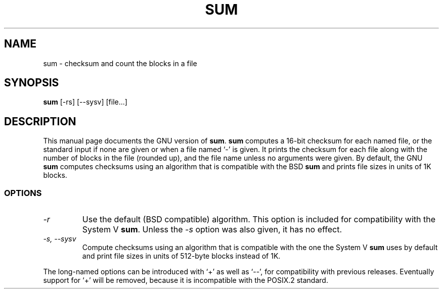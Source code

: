 .TH SUM 1
.SH NAME
sum \- checksum and count the blocks in a file
.SH SYNOPSIS
.B sum
[\-rs] [\-\-sysv] [file...]
.SH DESCRIPTION
This manual page
documents the GNU version of
.BR sum .
.B sum
computes a 16-bit checksum for each named file, or the standard input
if none are given or when a file named `\-' is given.  It prints the
checksum for each file along with the number of blocks in the file
(rounded up), and the file name unless no arguments were given.  By
default, the GNU
.B sum
computes checksums using an algorithm that is compatible with the BSD
.B sum
and prints file sizes in units of 1K blocks.
.SS OPTIONS
.TP
.I \-r
Use the default (BSD compatible) algorithm.  This option is included
for compatibility with the System V
.BR sum .
Unless the
.I \-s
option was also given, it has no effect.
.TP
.I "\-s, \-\-sysv"
Compute checksums using an algorithm that is compatible with the one
the System V
.B sum
uses by default
and print file sizes in units of 512-byte blocks instead of 1K.
.PP
The long-named options can be introduced with `+' as well as `\-\-',
for compatibility with previous releases.  Eventually support for `+'
will be removed, because it is incompatible with the POSIX.2 standard.
